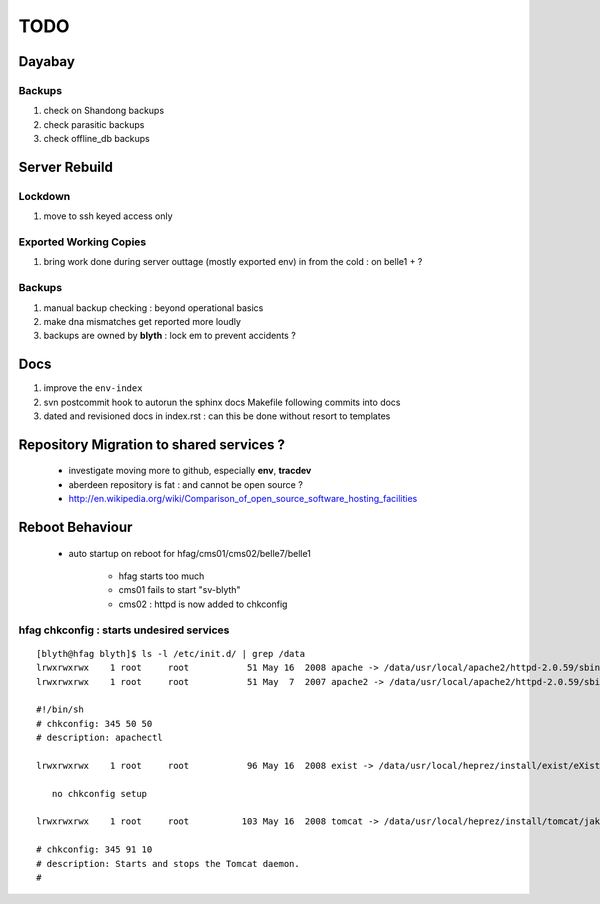 
TODO
=====

Dayabay
--------

Backups
^^^^^^^

#. check on Shandong backups
#. check parasitic backups 
#. check offline_db backups

Server Rebuild 
----------------

Lockdown
^^^^^^^^^

#. move to ssh keyed access only 

Exported Working Copies
^^^^^^^^^^^^^^^^^^^^^^^

#. bring work done during server outtage (mostly exported env) in from the cold : on belle1 + ? 

Backups
^^^^^^^^^

#. manual backup checking : beyond operational basics
#. make dna mismatches get reported more loudly
#. backups are owned by **blyth** : lock em to prevent accidents ? 

Docs 
-----

#. improve the ``env-index``
#. svn postcommit hook to autorun the sphinx docs Makefile following commits into docs 
#. dated and revisioned docs in index.rst : can this be done without resort to templates 

Repository Migration to shared services ?
------------------------------------------

 * investigate moving more to github, especially **env**, **tracdev**  
 * aberdeen repository is fat : and cannot be open source ?  
 * http://en.wikipedia.org/wiki/Comparison_of_open_source_software_hosting_facilities

Reboot Behaviour
-----------------

 * auto startup on reboot for hfag/cms01/cms02/belle7/belle1

    * hfag starts too much
    * cms01 fails to start "sv-blyth" 
    * cms02 : httpd is now added to chkconfig 


hfag chkconfig : starts undesired services
^^^^^^^^^^^^^^^^^^^^^^^^^^^^^^^^^^^^^^^^^^^^^^

::

        [blyth@hfag blyth]$ ls -l /etc/init.d/ | grep /data
        lrwxrwxrwx    1 root     root           51 May 16  2008 apache -> /data/usr/local/apache2/httpd-2.0.59/sbin/apachectl
        lrwxrwxrwx    1 root     root           51 May  7  2007 apache2 -> /data/usr/local/apache2/httpd-2.0.59/sbin/apachectl

        #!/bin/sh
        # chkconfig: 345 50 50 
        # description: apachectl

        lrwxrwxrwx    1 root     root           96 May 16  2008 exist -> /data/usr/local/heprez/install/exist/eXist-snapshot-20051026/unpack/4/tools/wrapper/bin/exist.sh

           no chkconfig setup

        lrwxrwxrwx    1 root     root          103 May 16  2008 tomcat -> /data/usr/local/heprez/install/tomcat/jakarta-tomcat-4.1.31/2/jakarta-tomcat-4.1.31/../../etc/tomcat.sh

        # chkconfig: 345 91 10
        # description: Starts and stops the Tomcat daemon.
        #






